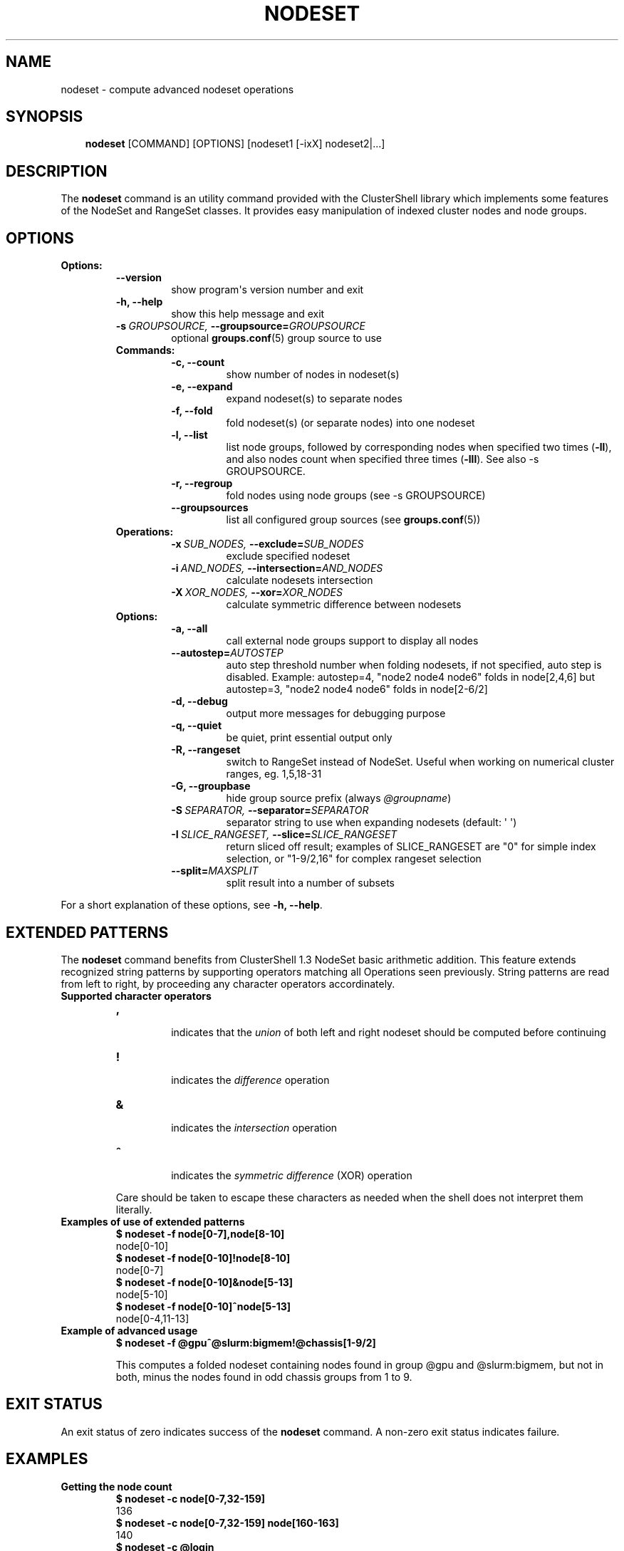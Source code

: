 .\" Man page generated from reStructeredText.
.
.TH NODESET 1 "2011-03-15" "1.4.2" "ClusterShell User Manual"
.SH NAME
nodeset \- compute advanced nodeset operations
.
.nr rst2man-indent-level 0
.
.de1 rstReportMargin
\\$1 \\n[an-margin]
level \\n[rst2man-indent-level]
level margin: \\n[rst2man-indent\\n[rst2man-indent-level]]
-
\\n[rst2man-indent0]
\\n[rst2man-indent1]
\\n[rst2man-indent2]
..
.de1 INDENT
.\" .rstReportMargin pre:
. RS \\$1
. nr rst2man-indent\\n[rst2man-indent-level] \\n[an-margin]
. nr rst2man-indent-level +1
.\" .rstReportMargin post:
..
.de UNINDENT
. RE
.\" indent \\n[an-margin]
.\" old: \\n[rst2man-indent\\n[rst2man-indent-level]]
.nr rst2man-indent-level -1
.\" new: \\n[rst2man-indent\\n[rst2man-indent-level]]
.in \\n[rst2man-indent\\n[rst2man-indent-level]]u
..
.SH SYNOPSIS
.INDENT 0.0
.INDENT 3.5
.sp
\fBnodeset\fP [COMMAND] [OPTIONS] [nodeset1 [\-ixX] nodeset2|...]
.UNINDENT
.UNINDENT
.SH DESCRIPTION
.sp
The \fBnodeset\fP command is an utility command provided with the ClusterShell
library which implements some features of the NodeSet and RangeSet classes.
It provides easy manipulation of indexed cluster nodes and node groups.
.SH OPTIONS
.INDENT 0.0
.TP
.B Options:
.INDENT 7.0
.TP
.B \-\-version
.
show program\(aqs version number and exit
.TP
.B \-h,  \-\-help
.
show this help message and exit
.TP
.BI \-s \ GROUPSOURCE, \ \-\-groupsource\fB= GROUPSOURCE
.
optional \fBgroups.conf\fP(5) group source to use
.UNINDENT
.INDENT 7.0
.TP
.B Commands:
.INDENT 7.0
.TP
.B \-c,  \-\-count
.
show number of nodes in nodeset(s)
.TP
.B \-e,  \-\-expand
.
expand nodeset(s) to separate nodes
.TP
.B \-f,  \-\-fold
.
fold nodeset(s) (or separate nodes) into one nodeset
.TP
.B \-l,  \-\-list
.
list node groups, followed by corresponding nodes when specified two times (\fB\-ll\fP), and also nodes count when specified three times (\fB\-lll\fP). See also \-s GROUPSOURCE.
.TP
.B \-r,  \-\-regroup
.
fold nodes using node groups (see \-s GROUPSOURCE)
.TP
.B \-\-groupsources
.
list all configured group sources (see \fBgroups.conf\fP(5))
.UNINDENT
.TP
.B Operations:
.INDENT 7.0
.TP
.BI \-x \ SUB_NODES, \ \-\-exclude\fB= SUB_NODES
.
exclude specified nodeset
.TP
.BI \-i \ AND_NODES, \ \-\-intersection\fB= AND_NODES
.
calculate nodesets intersection
.TP
.BI \-X \ XOR_NODES, \ \-\-xor\fB= XOR_NODES
.
calculate symmetric difference between nodesets
.UNINDENT
.TP
.B Options:
.INDENT 7.0
.TP
.B \-a,  \-\-all
.
call external node groups support to display all nodes
.TP
.BI \-\-autostep\fB= AUTOSTEP
.
auto step threshold number when folding nodesets, if not specified, auto step is disabled. Example: autostep=4, "node2 node4 node6" folds in node[2,4,6] but autostep=3, "node2 node4 node6" folds in node[2\-6/2]
.TP
.B \-d,  \-\-debug
.
output more messages for debugging purpose
.TP
.B \-q,  \-\-quiet
.
be quiet, print essential output only
.TP
.B \-R,  \-\-rangeset
.
switch to RangeSet instead of NodeSet. Useful when
working on numerical cluster ranges, eg. 1,5,18\-31
.TP
.B \-G,  \-\-groupbase
.
hide group source prefix (always \fI@groupname\fP)
.TP
.BI \-S \ SEPARATOR, \ \-\-separator\fB= SEPARATOR
.
separator string to use when expanding nodesets
(default: \(aq \(aq)
.TP
.BI \-I \ SLICE_RANGESET, \ \-\-slice\fB= SLICE_RANGESET
.
return sliced off result; examples of SLICE_RANGESET are "0" for simple index selection, or "1\-9/2,16" for complex rangeset selection
.TP
.BI \-\-split\fB= MAXSPLIT
.
split result into a number of subsets
.UNINDENT
.UNINDENT
.UNINDENT
.sp
For a short explanation of these options, see \fB\-h, \-\-help\fP.
.SH EXTENDED PATTERNS
.sp
The \fBnodeset\fP command benefits from ClusterShell 1.3 NodeSet basic
arithmetic addition. This feature extends recognized string patterns by
supporting operators matching all Operations seen previously. String
patterns are read from left to right, by proceeding any character
operators accordinately.
.INDENT 0.0
.TP
.B Supported character operators
.INDENT 7.0
.TP
.B \fB,\fP
.sp
indicates that the \fIunion\fP of both left and right nodeset should be
computed before continuing
.TP
.B \fB!\fP
.sp
indicates the \fIdifference\fP operation
.TP
.B \fB&\fP
.sp
indicates the \fIintersection\fP operation
.TP
.B \fB^\fP
.sp
indicates the \fIsymmetric difference\fP (XOR) operation
.UNINDENT
.sp
Care should be taken to escape these characters as needed when the shell
does not interpret them literally.
.TP
.B Examples of use of extended patterns
.INDENT 7.0
.TP
.B $ nodeset \-f node[0\-7],node[8\-10]
.UNINDENT
.nf
node[0\-10]
.fi
.sp
.INDENT 7.0
.TP
.B $ nodeset \-f node[0\-10]!node[8\-10]
.UNINDENT
.nf
node[0\-7]
.fi
.sp
.INDENT 7.0
.TP
.B $ nodeset \-f node[0\-10]&node[5\-13]
.UNINDENT
.nf
node[5\-10]
.fi
.sp
.INDENT 7.0
.TP
.B $ nodeset \-f node[0\-10]^node[5\-13]
.UNINDENT
.nf
node[0\-4,11\-13]
.fi
.sp
.TP
.B Example of advanced usage
.INDENT 7.0
.TP
.B $ nodeset \-f @gpu^@slurm:bigmem!@chassis[1\-9/2]
.UNINDENT
.sp
This computes a folded nodeset containing nodes found in group @gpu and @slurm:bigmem, but not in both, minus the nodes found in odd chassis groups from 1 to 9.
.UNINDENT
.SH EXIT STATUS
.sp
An exit status of zero indicates success of the \fBnodeset\fP command. A non\-zero
exit status indicates failure.
.SH EXAMPLES
.INDENT 0.0
.TP
.B Getting the node count
.INDENT 7.0
.TP
.B $ nodeset \-c node[0\-7,32\-159]
.UNINDENT
.nf
136
.fi
.sp
.INDENT 7.0
.TP
.B $ nodeset \-c node[0\-7,32\-159] node[160\-163]
.UNINDENT
.nf
140
.fi
.sp
.INDENT 7.0
.TP
.B $ nodeset \-c @login
.UNINDENT
.nf
4
.fi
.sp
.TP
.B Folding nodesets
.INDENT 7.0
.TP
.B $ nodeset \-f node[0\-7,32\-159] node[160\-163]
.UNINDENT
.nf
node[0\-7,32\-163]
.fi
.sp
.TP
.B Expanding nodesets
.INDENT 7.0
.TP
.B $ nodeset \-e node[160\-163]
.UNINDENT
.nf
node160 node161 node162 node163
.fi
.sp
.TP
.B Excluding nodes from nodeset
.INDENT 7.0
.TP
.B $ nodeset \-f node[32\-159] \-x node33
.UNINDENT
.nf
node[32,34\-159]
.fi
.sp
.TP
.B Computing nodesets intersection
.INDENT 7.0
.TP
.B $ nodeset \-f node[32\-159] \-i node[0\-7,20\-21,32,156\-159]
.UNINDENT
.nf
node[32,156\-159]
.fi
.sp
.TP
.B Computing nodesets symmetric difference (xor)
.INDENT 7.0
.TP
.B $ nodeset \-f node[33\-159] \-\-xor node[32\-33,156\-159]
.UNINDENT
.nf
node[32,34\-155]
.fi
.sp
.UNINDENT
.SH HISTORY
.sp
Command syntax has been changed since \fBnodeset\fP command available with ClusterShell v1.1. Operations, like \fI\-\-intersection\fP or \fI\-x\fP, are now specified between nodesets in the command line.
.INDENT 0.0
.TP
.B ClusterShell v1.1:
.INDENT 7.0
.TP
.B $ nodeset \-f \-x node[3,5\-6,9] node[1\-9]
.UNINDENT
.nf
node[1\-2,4,7\-8]
.fi
.sp
.TP
.B ClusterShell v1.2+:
.INDENT 7.0
.TP
.B $ nodeset \-f node[1\-9] \-x node[3,5\-6,9]
.UNINDENT
.nf
node[1\-2,4,7\-8]
.fi
.sp
.UNINDENT
.SH SEE ALSO
.sp
\fBclush\fP(1), \fBclubak\fP(1), \fBgroups.conf\fP(5).
.SH BUG REPORTS
.INDENT 0.0
.TP
.B Use the following URL to submit a bug report or feedback:
.
\fI\%http://sourceforge.net/apps/trac/clustershell/report\fP
.UNINDENT
.SH AUTHOR
Stephane Thiell, CEA DAM  <stephane.thiell@cea.fr>
.SH COPYRIGHT
CeCILL-C V1
.\" Generated by docutils manpage writer.
.\" 
.
